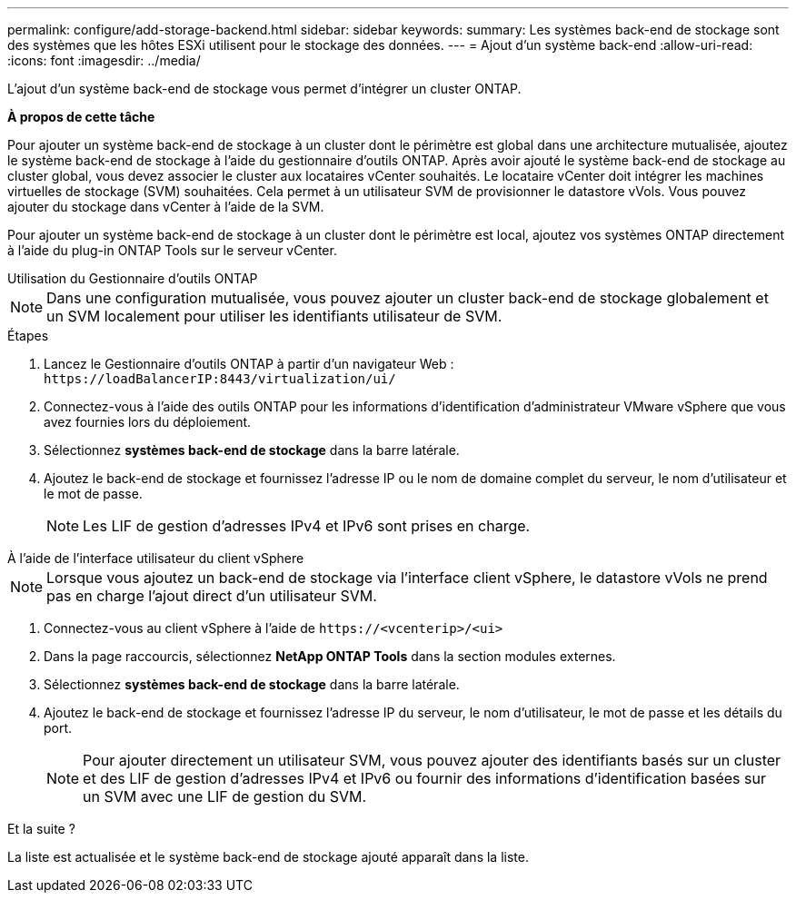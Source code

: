 ---
permalink: configure/add-storage-backend.html 
sidebar: sidebar 
keywords:  
summary: Les systèmes back-end de stockage sont des systèmes que les hôtes ESXi utilisent pour le stockage des données. 
---
= Ajout d'un système back-end
:allow-uri-read: 
:icons: font
:imagesdir: ../media/


[role="lead"]
L'ajout d'un système back-end de stockage vous permet d'intégrer un cluster ONTAP.

*À propos de cette tâche*

Pour ajouter un système back-end de stockage à un cluster dont le périmètre est global dans une architecture mutualisée, ajoutez le système back-end de stockage à l'aide du gestionnaire d'outils ONTAP. Après avoir ajouté le système back-end de stockage au cluster global, vous devez associer le cluster aux locataires vCenter souhaités. Le locataire vCenter doit intégrer les machines virtuelles de stockage (SVM) souhaitées. Cela permet à un utilisateur SVM de provisionner le datastore vVols. Vous pouvez ajouter du stockage dans vCenter à l'aide de la SVM.

Pour ajouter un système back-end de stockage à un cluster dont le périmètre est local, ajoutez vos systèmes ONTAP directement à l'aide du plug-in ONTAP Tools sur le serveur vCenter.

[role="tabbed-block"]
====
.Utilisation du Gestionnaire d'outils ONTAP
--

NOTE: Dans une configuration mutualisée, vous pouvez ajouter un cluster back-end de stockage globalement et un SVM localement pour utiliser les identifiants utilisateur de SVM.

.Étapes
. Lancez le Gestionnaire d'outils ONTAP à partir d'un navigateur Web : `\https://loadBalancerIP:8443/virtualization/ui/`
. Connectez-vous à l'aide des outils ONTAP pour les informations d'identification d'administrateur VMware vSphere que vous avez fournies lors du déploiement.
. Sélectionnez *systèmes back-end de stockage* dans la barre latérale.
. Ajoutez le back-end de stockage et fournissez l'adresse IP ou le nom de domaine complet du serveur, le nom d'utilisateur et le mot de passe.
+

NOTE: Les LIF de gestion d'adresses IPv4 et IPv6 sont prises en charge.



--
.À l'aide de l'interface utilisateur du client vSphere
--

NOTE: Lorsque vous ajoutez un back-end de stockage via l'interface client vSphere, le datastore vVols ne prend pas en charge l'ajout direct d'un utilisateur SVM.

. Connectez-vous au client vSphere à l'aide de `\https://<vcenterip>/<ui>`
. Dans la page raccourcis, sélectionnez *NetApp ONTAP Tools* dans la section modules externes.
. Sélectionnez *systèmes back-end de stockage* dans la barre latérale.
. Ajoutez le back-end de stockage et fournissez l'adresse IP du serveur, le nom d'utilisateur, le mot de passe et les détails du port.
+

NOTE: Pour ajouter directement un utilisateur SVM, vous pouvez ajouter des identifiants basés sur un cluster et des LIF de gestion d'adresses IPv4 et IPv6 ou fournir des informations d'identification basées sur un SVM avec une LIF de gestion du SVM.



.Et la suite ?
La liste est actualisée et le système back-end de stockage ajouté apparaît dans la liste.

--
====